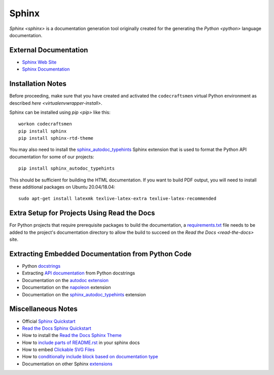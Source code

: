 ======
Sphinx
======

`Sphinx <sphinx>` is a documentation generation tool originally created
for the generating the `Python <python>` language documentation.

External Documentation
======================

- `Sphinx Web Site <sphinx-site_>`_
- `Sphinx Documentation <sphinx-docs_>`_

.. _sphinx-install:

Installation Notes
==================

Before proceeding, make sure that you have created and activated the
``codecraftsmen`` virtual Python environment as described `here
<virtualenvwrapper-install>`.

Sphinx can be installed using `pip <pip>` like this::

  workon codecraftsmen
  pip install sphinx
  pip install sphinx-rtd-theme

You may also need to install the `sphinx_autodoc_typehints`_ Sphinx
extension that is used to format the Python API documentation for some
of our projects::

  pip install sphinx_autodoc_typehints
  
This should be sufficient for building the HTML documentation.  If you
want to build PDF output, you will need to install these additional
packages on Ubuntu 20.04/18.04::

  sudo apt-get install latexmk texlive-latex-extra texlive-latex-recommended

Extra Setup for Projects Using Read the Docs
============================================

For Python projects that require prerequisite packages to build the
documentation, a `requirements.txt`_ file needs to be added to the
project's documentation directory to allow the build to succeed on the
`Read the Docs <read-the-docs>` site.

Extracting Embedded Documentation from Python Code
==================================================

- Python `docstrings`_
- Extracting `API documentation`_ from Python docstrings
- Documentation on the `autodoc extension`_
- Documentation on the `napoleon`_ extension
- Documentation on the `sphinx_autodoc_typehints`_ extension

Miscellaneous Notes
===================

- Official `Sphinx Quickstart`_
- `Read the Docs Sphinx Quickstart`_
- How to install the `Read the Docs Sphinx Theme`_
- How to `include parts of README.rst`_ in your sphinx docs
- How to embed `Clickable SVG Files`_
- How to `conditionally include block based on documentation type`_
- Documentation on other Sphinx `extensions`_

.. _sphinx-site: https://www.sphinx-doc.org
.. _sphinx-docs: https://www.sphinx-doc.org/en/master/contents.html
.. _sphinx_autodoc_typehints:
   https://pypi.org/project/sphinx-autodoc-typehints/
.. _requirements.txt:
   https://docs.readthedocs.io/en/stable/guides/specifying-dependencies.html
.. _docstrings: https://www.python.org/dev/peps/pep-0287/
.. _API documentation:
   https://www.sphinx-doc.org/en/master/usage/quickstart.html#autodoc
.. _autodoc extension:
   https://www.sphinx-doc.org/en/master/usage/extensions/autodoc.html
.. _napoleon:
   https://www.sphinx-doc.org/en/master/usage/extensions/napoleon.html
.. _Sphinx Quickstart:
   https://www.sphinx-doc.org/en/master/usage/quickstart.html
.. _Read the Docs Sphinx Quickstart:
   https://docs.readthedocs.io/en/stable/intro/getting-started-with-sphinx.html
.. _Read the Docs Sphinx Theme:
   https://sphinx-rtd-theme.readthedocs.io/en/latest/
.. _include parts of README.rst:
   https://muffinresearch.co.uk/selectively-including-parts-readme-rst-in-your-docs
.. _Clickable SVG Files:
   https://stackoverflow.com/questions/34777943/insert-clickable-svg-image-into-sphinx-documentation
.. _conditionally include block based on documentation type:
   https://stackoverflow.com/questions/2215518/conditional-output-in-sphinx-documentation
.. _extensions:
   https://www.sphinx-doc.org/en/master/usage/extensions/index.html

